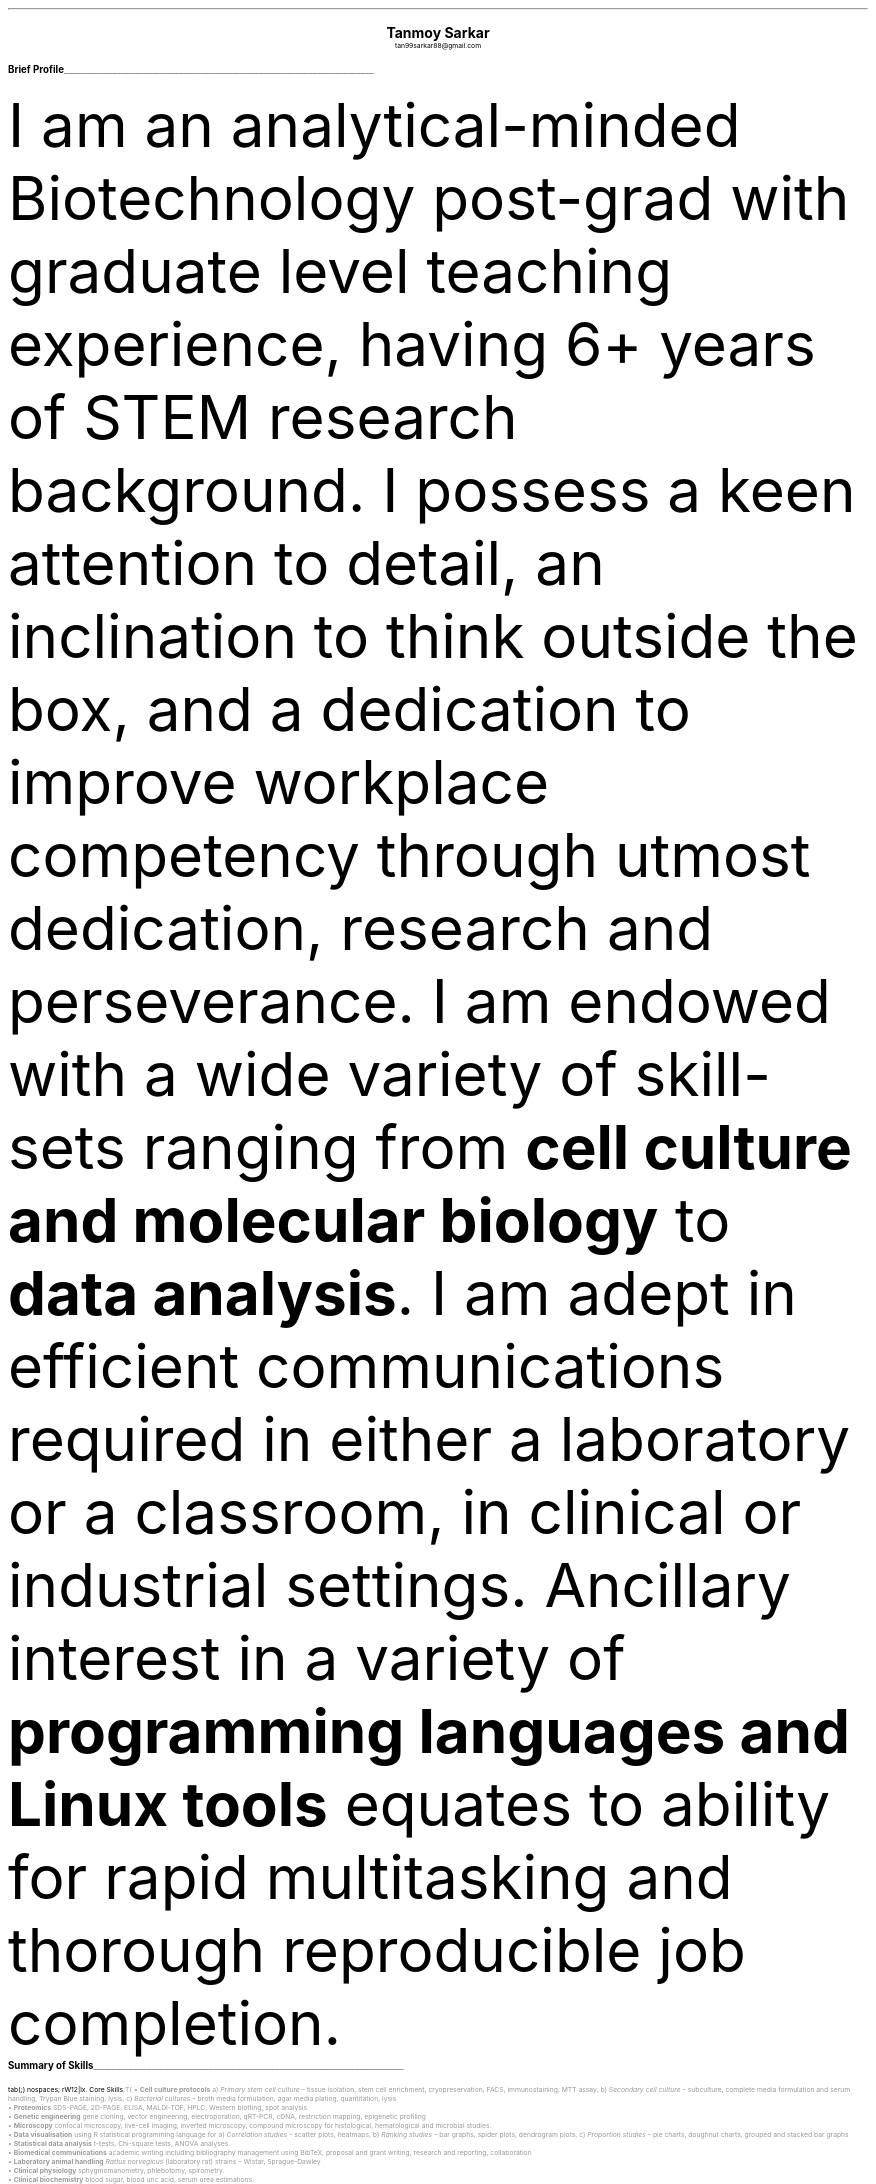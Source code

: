 \# inspired from https://noxz.tech/articles/writing_a_resume_in_groff/
\# vim: filetype=groff_ms
.nr PS 10p
.nr VS 12p
.nr PSINCR 6p
.nr GROWPS 2
.nr HM 0.5i
.nr FM 0.5i
.nr PO 0.5i
.nr LL 7i
.fam T
.ss 12 0

.defcolor linecolor rgb 0.6f 0.6f 0.6f
.defcolor headingcolor rgb 0.5f 0.5f 0.5f

.de heading
.   nf
.   ps 14p
.   B "\\$1"
\h'0n'\v'-1.2n'\
\m[headingcolor]\
\l'\\n(.lu\(ul'\
\m[default]
.   ps 10
.   sp -.2
.   fi
..
.
.DS C
.ps 18
.B "Tanmoy Sarkar"
.ps 10
tan99sarkar88@gmail.com
.DE
.TS
tab(;) nospaces;
l rx .
Kampa Lake Road
Vill.- Nagdaha, P.O.- Kampa
Dist.- North 24 Parganas
West Bengal, India;T{
.I "+91-7982143662"
T}
PIN- 743193;T{
.I "https://github.com/elvenkingfeanor/my_cv"
T}
.TE
.heading "Brief Profile"
.LP
I am an analytical-minded Biotechnology post-grad with graduate level teaching experience, having 6+ years of STEM research background.
.
I possess a keen attention to detail, an inclination to think outside the box, and a dedication to improve workplace competency through utmost dedication, research and perseverance.
.
I am endowed with a wide variety of skill-sets ranging from
.B "cell culture and molecular biology"
to
.B "data analysis".
I am adept in efficient communications required in either a laboratory or a classroom, in clinical or industrial settings.
.
Ancillary interest in a variety of
.B "programming languages and Linux tools"
equates to ability for rapid multitasking and thorough reproducible job completion.
.br
.sp 0.5
.TE
.heading "Summary of Skills"
.TS
tab(;) nospaces;
rW12|lx.
\m[default]Core Skills\m[linecolor];T{
\(bu 
.B "Cell culture protocols"
a)
.I "Primary stem cell culture"
\(en tissue isolation, stem cell enrichment, cryopreservation, FACS, immunostaining, MTT assay, b)
.I "Secondary cell culture"
\(en subculture, complete media formulation and serum handling, Trypan Blue staining, lysis, c)
.I "Bacterial cultures"
\(en broth media formulation, agar media plating, quantitation, lysis
.br
\(bu
.B "Proteomics"
SDS-PAGE, 2D-PAGE, ELISA, MALDI-TOF, HPLC, Western blotting, spot analysis
.br
\(bu
.B "Genetic engineering"
gene cloning, vector engineering, electroporation, qRT-PCR, cDNA, restriction mapping, epigenetic profiling
.br
\(bu
.B "Microscopy"
confocal microscopy, live-cell imaging, inverted microscopy, compound microscopy for histological, hematological and microbial studies.
.br
\(bu
.B "Data visualisation"
using R statistical programming language for a) 
.I "Correlation studies"
\(en scatter plots, heatmaps, b)
.I "Ranking studies"
\(en bar graphs, spider plots, dendrogram plots, c)
.I "Proportion studies"
\(en pie charts, doughnut charts, grouped and stacked bar graphs
.br
\(bu
.B "Statistical data analysis"
t-tests, Chi-square tests, ANOVA analyses.
.br
\(bu
.B "Biomedical communications"
academic writing including bibliography management using BibTeX, proposal and grant writing, research and reporting, collaboration
.br
\(bu
.B "Laboratory animal handling"
.I "Rattus norvegicus"
(laboratory rat) strains 
\(en Wistar, Sprague-Dawley
.br
\(bu
.B "Clinical physiology"
sphygmomanometry, phlebotomy, spirometry.
.br
\(bu
.B "Clinical biochemistry"
blood sugar, blood uric acid, serum urea estimations.
.br
\(bu
.B "Bioinformatics strategies"
BLAST, FASTA3, ClustalW
.br
\(bu
.B "Biological instrumentation"
BD FACScalibur, Roche LightCycler 480, Biorad Image Lab, Nanodrop
.sp .5
T}
\m[default]Technical skills\m[linecolor];T{
\(bu
.B "Programming languages"
a) 
.I "Typesetting"
\(en Groff \**, LaTeX, Markdown, HTML,
b)
.I "Big data and database management"
\(en R, SQL,
c)
.I "Basic scripting and automation"
\(en Bash, Lua, Python
.FS
This document was prepared in the vi text editor using groff typesetting language.
.FE
.br
\(bu
.B "Git-based version control systems"
git, diff, patch
.br
\(bu
.B "Image editing and quantitation"
ImageJ, PDQuest, Inkscape, GIMP, imagemagick
.br
\(bu
.B "Linux sysadmin tools"
vi, cron, ssh, sed, awk, grep, find, fdisk, systemd, ip, curl, wget, grub
.br
\(bu
.B "Advanced MS-Office proficiencies"
pivot table creation, batch operations
.br
\(bu
.B "Advanced Web-based skills"
OAuth token generation, XML feed generation, search engine optimization (SEO)
.sp .5
T}
\m[default]English Skills\m[linecolor];T{
Excellent verbal and written communication skills\**, with a decent typing speed of 45WPM.
.sp .5
T}
\m[default]Key Strengths\m[linecolor];T{
A dependable, hard-working and self-motivated employee. Also an excellent and empathetic team player, who can easily instill trust and confidence in colleagues, and is a problem-solver to boot.
T}
.TE
\m[default]
.FS
Score of 098/120 in Test of English as a Foreign Language (TOEFL) Internet-Based Test (iBT), from August 2012.
.FE
.heading "Professional Experience"
.TS
tab(;) nospaces;
rW10|lx.
\m[default]2024 - 2024\m[linecolor];T{
.B "School of Engineering (SoE), Tezpur University"
\(en Napaam, Assam
.br
.I "Guest Faculty"
.br
Elucidated the importance of biology and biochemical reactions to B.Tech students through:
.br
\(bu
conveying the significance of biomolecules and their myriad manifestations
.br
\(bu
imparting the application of thermodynamic principles to biological systems
.br
\(bu
expounding the central role of enzymes in a diverse range of metabolic pathways
.br
\(en and evaluate them as per NAAC and UGC guidelines.
T}
.sp .5
\m[default]2014 - 2021\m[linecolor];T{
.B "CSIR-Institute for Genomics & Integrative Biology (IGIB)"
\(en New Delhi
.br
.I "Research Fellow"
.br
Meticulously worked under the supervision of Dr. Sagarika Biswas to accomplish:
.br
\(bu
viable cell culture laboratory setup and stem cell culture protocol standardization
.br
\(bu
RNA and protein studies on patient samples using cDNA libraries, RT-PCR, Western blotting and other gel-based experiments
.br
\(bu
utilized R, Python and Linux tools on proteomics data to produce
\(en a)
.I "data visualization charts"
like scatter plots for correlation studies and pie charts for proportion studies, b)
.I "statistical analyses"
like t-tests and ANOVA.
.br
\(bu
undertook academic writing exercise involving LaTeX style sheets, including bibliography management using BibTeX, proposal and grant writings, collaborations and reports.
.br
\(bu
carried out animal handling and dissection in accordance with ethical committee procedures
.br
\(bu
additionally, arranged seminars, guided trainees, collected samples, and other laboratory related subsidiary works
.br
\(en thesis titled
.I "Cytokine-mediated modulation of stem cell behaviour in rheumatoid arthritis".
.sp .5
T}
\m[default]2011 - 2012\m[linecolor];T{
.B "DBT-Centre for DNA Fingerprinting & Diagnostics (CDFD)"
\(en Hyderabad
.br
.I "Research Fellow"
.br
Worked under the guidance of Dr. Subhadeep Chatterjee to achieve:
.br
\(bu
established and maintained broth- and agar-based bacterial cultures
.br
\(bu
studied gene of interest in the GenBank database and designed PCR vectors using the Primer3 tool
.br
\(bu
performed plasmid vector engineering via restriction mapping and transformed bacterial cells via electroporation
.br
\(bu
screened transformed bacterial colonies via replica plating and confirmed them via further PCR tests
.br
\(en thesis titled
.I "Probing plant-microbe interactions in Xanthomonas quorum sensing".
T}
.TE
.sp .5
\m[default]
.heading "Awards & Achievements"
.TS
tab(;) nospaces;
rW10|lx.
\m[default]2014\m[linecolor];T{
.B "CSIR-UGC National Eligibility Test (NET) for JRF & LS"
\(en CSIR
.br
Rank
\(en
.I "CSIR 064"
.sp .25
T}
\m[default]2013\m[linecolor];T{
.B "CSIR-UGC National Eligibility Test (NET) for JRF & LS"
\(en UGC
.br
Rank
\(en
.I "UGC 048"
.sp .25
T}
\m[default]2012\m[linecolor];T{
.B "Graduate Records Examination (GRE)"
\(en ETS
.br
Percentile Rank
\(en
\(bu
.I "Verbal Reasoning"
\(en
.I 64
\(bu
.I "Quantitative Reasoning"
\(en
.I 82
.sp .25
T}
\m[default]2011\m[linecolor];T{
.B "Graduate Aptitude Test in Engineering (GATE)"
\(en IIT Madras
.br
Rank
\(en
.I 515
.sp .25
T}
\m[default]2010\m[linecolor];T{
.B "CSIR-UGC National Eligibility Test (NET) for JRF & LS"
\(en CSIR
.br
Rank
\(en
.I "CSIR 091"
.sp .25
T}
\m[default]2006\m[linecolor];T{
.B "DST-Kishore Vaigyanik Protsahan Yojana (KVPY) Fellowship"
\(en IISc Bangalore
.br
.B "National Level Science Talent Search Examination (NSTSE)"
\(en Unified Council India, Hyderabad
.br
Rank
\(en
.I 352
T}
.TE
.sp .5
\m[default]
.heading "Publications & Posters"
.TS
tab(;) nospaces;
rW10|lx.
\m[default]2020\m[linecolor];T{
Sarkar, A., Sharma, S., Agnihotri, P.,
.B "Sarkar, T.",
Kumari, P., Malhotra, R., Datta, B., Kumar, K., Biswas, S.
.I "Synovial fluid cell proteomic analysis identifies upregulation of alpha-taxilin proteins in rheumatoid arthritis: a potential prognostic marker."
Journal of Immunology.
DOI: 
.B "10.1155/2020/4897983"
T}
.sp .25
\m[default]2014\m[linecolor];T{
.B "38th All India Cell Biology Conference and International Symposium"
on
.I "Cellular Response to Drugs"
\(en CSIR-Central Drug Research Institute (CDRI).
T}
.TE
.sp .5
\m[default]
.heading "Educational Background"
.TS
tab(;) nospaces;
rW10|lx.
\m[default]2016\m[linecolor];T{
.B "Senior Research Fellow"
\(en University Grants Commission
.br
.I "CSIR-Institute of Genomics & Integrative Biology, New Delhi"
.sp .25
T}
\m[default]2014\m[linecolor];T{
.B "Junior Research Fellow"
\(en University Grants Commission
.br
.I "CSIR-Institute of Genomics & Integrative Biology, New Delhi"
.sp .25
T}
\m[default]2011\m[linecolor];T{
.B "Junior Research Fellow"
\(en Council for Scientific & Industrial Research
.br
.I "DBT-Centre for DNA Fingerprinting & Diagnostics, Hyderabad"
.sp .25
T}
\m[default]2011\m[linecolor];T{
.B "Master of Science"
\(en Utkal University, Bhubaneswar
.br
.I "PG Department of Biotechnology, Utkal University, Bhubaneswar"
.sp .25
T}
\m[default]2009\m[linecolor];T{
.B "Bachelor of Science with Honours"
\(en University of Calcutta
.br
.I "erstwhile Presidency College, now Presidency University, Kolkata"
.sp .25
T}
.TE
\m[default]
.heading "References"
.TS
tab(;) nospaces;
rW15|lx.
\m[default]Prof. Partha P. Sahu\m[linecolor];T{
Professor & Dean, School of Engineering, Tezpur University, Napaam, Assam, INDIA. PIN
\(em 784028.
Email:
.I deansoe@tezu.ernet.in
Phone: +91-3712273501
T}
\m[default]Dr. Sagarika Biswas\m[linecolor];T{
Scientist 'G', CSIR-IGIB, Proteomics & Metabolomics in Rheumatoid Arthritis and Osteoarthritis lab, Room 311, North Campus, Mall Road, near Jubilee Hall, Delhi University campus, Delhi, INDIA. PIN
\(en 110007.
Email: 
.I "sagarika.biswas@igib.res.in"
Phone: +91-1127662581
.sp .25
T}
\m[default]Dr. Dakshayani Mahapatra\m[linecolor];T{
Assistant Professor (WBES), Dept. of Physiology, Government General Degree College, Mohanpur, Paschim Medinipur, WB, INDIA. PIN
\(en 721436.
Email:
.I "dakshayani.mahapatra@gmail.com"
Phone: +91-9830655682
.sp .25
T}
.TE
\#\m[default]Dr. Sumit Kumar Gautam\m[linecolor];T{
\#Lead Scientist, Clear Meat Pvt. Ltd., B 78, First Floor, Sector 2, Noida, Near Sector 15 Metro Station. PIN
\#\(en 201301.
\#Email:
\#.I "sumit.k@clearmeat.com"
\#Phone: +91-8826954099
\#T}
